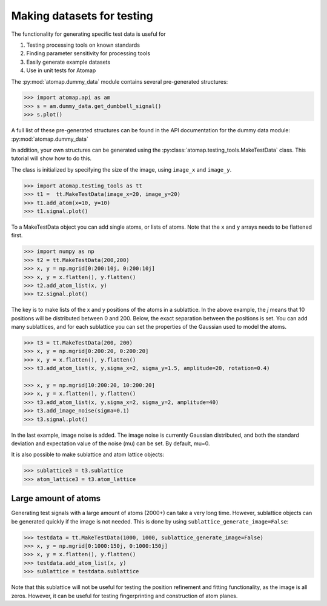 .. _make_testdata:

===========================
Making datasets for testing
===========================

The functionality for generating specific test data is useful for

1. Testing processing tools on known standards
2. Finding parameter sensitivity for processing tools
3. Easily generate example datasets
4. Use in unit tests for Atomap

The :py:mod:`atomap.dummy_data` module contains several pre-generated structures:

.. code-block:: python

    >>> import atomap.api as am
    >>> s = am.dummy_data.get_dumbbell_signal()
    >>> s.plot()

.. image:: images/maketestdata/dumbbell.png
    :scale: 50 %
    :align: center

A full list of these pre-generated structures can be found in the API documentation for the dummy data module: :py:mod:`atomap.dummy_data`

In addition, your own structures can be generated using the :py:class:`atomap.testing_tools.MakeTestData` class.
This tutorial will show how to do this.

The class is initialized by specifying the size of the image, using ``image_x`` and ``image_y``.

.. code-block:: python

    >>> import atomap.testing_tools as tt
    >>> t1 =  tt.MakeTestData(image_x=20, image_y=20)
    >>> t1.add_atom(x=10, y=10)
    >>> t1.signal.plot()

.. image:: images/maketestdata/t1.png
    :scale: 50 %
    :align: center

To a MakeTestData object you can add single atoms, or lists of atoms.
Note that the ``x`` and ``y`` arrays needs to be flattened first.

.. code-block:: python

    >>> import numpy as np
    >>> t2 = tt.MakeTestData(200,200)
    >>> x, y = np.mgrid[0:200:10j, 0:200:10j]
    >>> x, y = x.flatten(), y.flatten()
    >>> t2.add_atom_list(x, y)
    >>> t2.signal.plot()

.. image:: images/maketestdata/t2.png
    :scale: 50 %
    :align: center

The key is to make lists of the x and y positions of the atoms in a sublattice.
In the above example, the *j* means that 10 positions will be distributed between 0 and 200.
Below, the exact separation between the positions is set.
You can add many sublattices, and for each sublattice you can set the properties of the Gaussian used to model the atoms.

.. code-block:: python

    >>> t3 = tt.MakeTestData(200, 200)
    >>> x, y = np.mgrid[0:200:20, 0:200:20]
    >>> x, y = x.flatten(), y.flatten()
    >>> t3.add_atom_list(x, y,sigma_x=2, sigma_y=1.5, amplitude=20, rotation=0.4)

    >>> x, y = np.mgrid[10:200:20, 10:200:20]
    >>> x, y = x.flatten(), y.flatten()
    >>> t3.add_atom_list(x, y,sigma_x=2, sigma_y=2, amplitude=40)
    >>> t3.add_image_noise(sigma=0.1)
    >>> t3.signal.plot()

.. image:: images/maketestdata/t3.png
    :scale: 50 %
    :align: center

In the last example, image noise is added.
The image noise is currently Gaussian distributed, and both the standard deviation and expectation value of the noise (mu) can be set.
By default, mu=0.

It is also possible to make sublattice and atom lattice objects:

.. code-block:: python

    >>> sublattice3 = t3.sublattice
    >>> atom_lattice3 = t3.atom_lattice


Large amount of atoms
=====================

Generating test signals with a large amount of atoms (2000+) can take a very long time.
However, sublattice objects can be generated quickly if the image is not needed.
This is done by using ``sublattice_generate_image=False``:

.. code-block:: python

    >>> testdata = tt.MakeTestData(1000, 1000, sublattice_generate_image=False)
    >>> x, y = np.mgrid[0:1000:150j, 0:1000:150j]
    >>> x, y = x.flatten(), y.flatten()
    >>> testdata.add_atom_list(x, y)
    >>> sublattice = testdata.sublattice

Note that this sublattice will not be useful for testing the position refinement and fitting functionality, as the image is all zeros.
However, it can be useful for testing fingerprinting and construction of atom planes.
